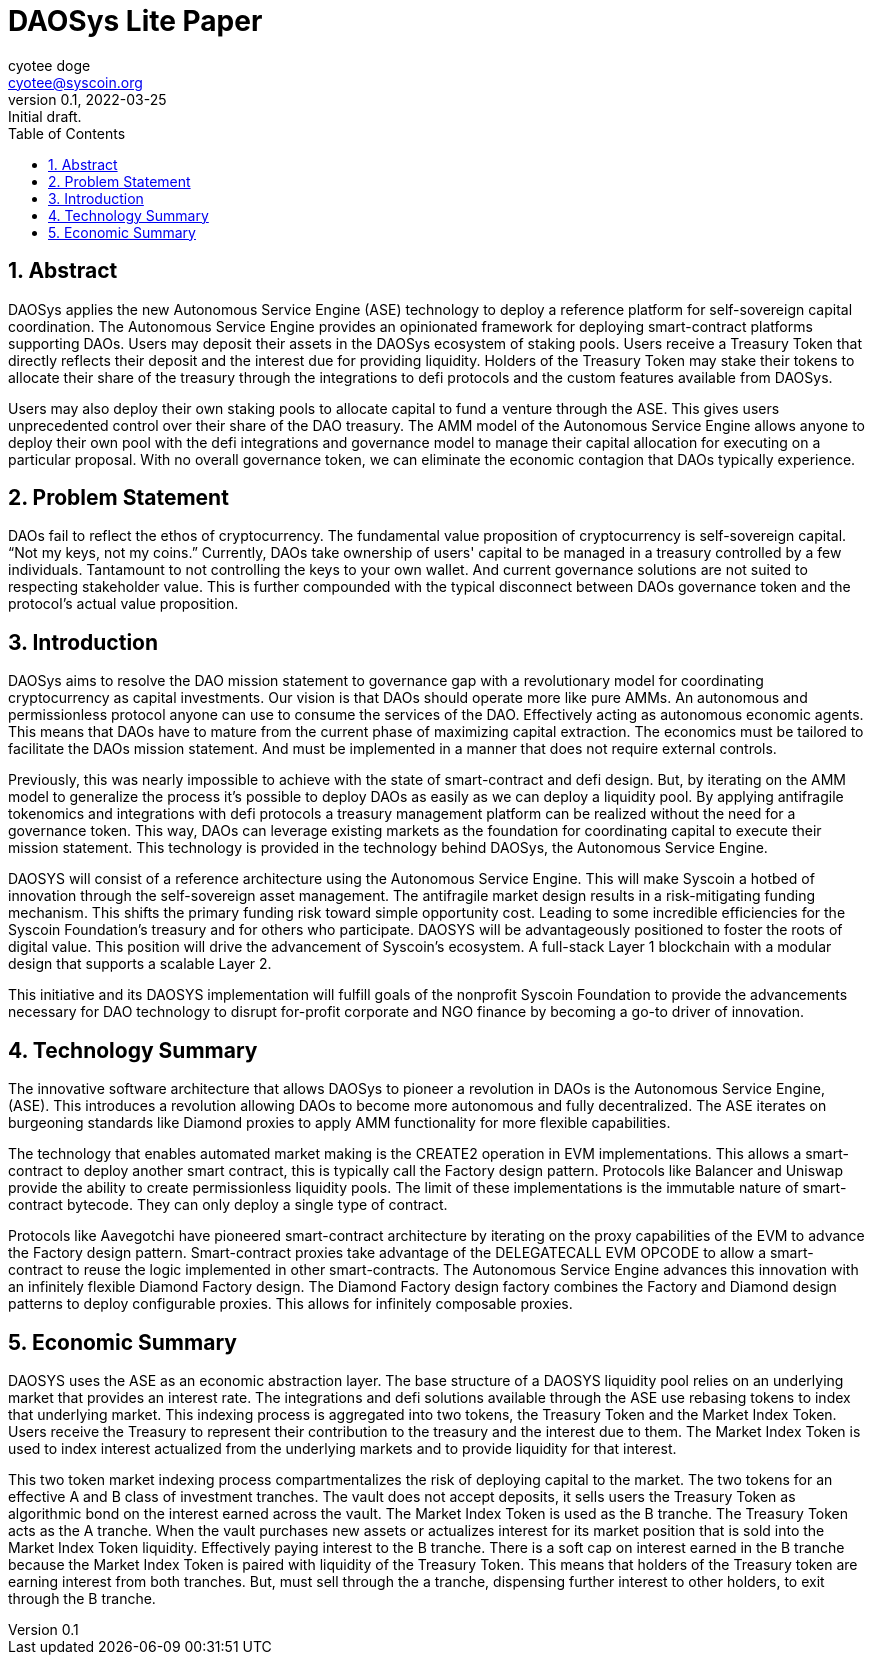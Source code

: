 = DAOSys Lite Paper
:author: cyotee doge
:email: cyotee@syscoin.org
:revdate: 2022-03-25
:revnumber: 0.1
:revremark: Initial draft.
:toc:
:toclevels: 6
:sectnums:
:data-uri:
:stem:

ifndef::compositing[]
:imagesdir: ../
endif::[]

ifndef::compositing[]
:compositing:
endif::[]

== Abstract

DAOSys applies the new Autonomous Service Engine (ASE) technology to deploy a reference platform for self-sovereign capital coordination.
The Autonomous Service Engine provides an opinionated framework for deploying smart-contract platforms supporting DAOs.
Users may deposit their assets in the DAOSys ecosystem of staking pools.
Users receive a Treasury Token that directly reflects their deposit and the interest due for providing liquidity.
Holders of the Treasury Token may stake their tokens to allocate their share of the treasury through the integrations to defi protocols and the custom features available from DAOSys.

Users may also deploy their own staking pools to allocate capital to fund a venture through the ASE.
This gives users unprecedented control over their share of the DAO treasury.
The AMM model of the Autonomous Service Engine allows anyone to deploy their own pool with the defi integrations and governance model to manage their capital allocation for executing on a particular proposal.
With no overall governance token, we can eliminate the economic contagion that DAOs typically experience.

== Problem Statement

DAOs fail to reflect the ethos of cryptocurrency.
The fundamental value proposition of cryptocurrency is self-sovereign capital.
“Not my keys, not my coins.”
Currently, DAOs take ownership of users' capital to be managed in a treasury controlled by a few individuals.
Tantamount to not controlling the keys to your own wallet.
And current governance solutions are not suited to respecting stakeholder value.
This is further compounded with the typical disconnect between DAOs governance token and the protocol's actual value proposition.


== Introduction

DAOSys aims to resolve the DAO mission statement to governance gap with a revolutionary model for coordinating cryptocurrency as capital investments.
Our vision is that DAOs should operate more like pure AMMs.
An autonomous and permissionless protocol anyone can use to consume the services of the DAO.
Effectively acting as autonomous economic agents.
This means that DAOs have to mature from the current phase of maximizing capital extraction.
The economics must be tailored to facilitate the DAOs mission statement.
And must be implemented in a manner that does not require external controls.

Previously, this was nearly impossible to achieve with the state of smart-contract and defi design.
But, by iterating on the AMM model to generalize the process it's possible to deploy DAOs as easily as we can deploy a liquidity pool.
By applying antifragile tokenomics and integrations with defi protocols a treasury management platform can be realized without the need for a governance token.
This way, DAOs can leverage existing markets as the foundation for coordinating capital to execute their mission statement.
This technology is provided in the technology behind DAOSys, the Autonomous Service Engine.


DAOSYS will consist of a reference architecture using the Autonomous Service Engine.
This will make Syscoin a hotbed of innovation through the self-sovereign asset management.
The antifragile market design results in a risk-mitigating funding mechanism.
This shifts the primary funding risk toward simple opportunity cost.
Leading to some incredible efficiencies for the Syscoin Foundation's treasury and for others who participate.
DAOSYS will be advantageously positioned to foster the roots of digital value.
This position will drive the advancement of Syscoin's ecosystem.
A full-stack Layer 1 blockchain with a modular design that supports a scalable Layer 2.

This initiative and its DAOSYS implementation will fulfill goals of the nonprofit Syscoin Foundation to provide the advancements necessary for DAO technology to disrupt for-profit corporate and NGO finance by becoming a go-to driver of innovation.

== Technology Summary

The innovative software architecture that allows DAOSys to pioneer a revolution in DAOs is the Autonomous Service Engine, (ASE).
This introduces a revolution allowing DAOs to become more autonomous and fully decentralized.
The ASE iterates on burgeoning standards like Diamond proxies to apply AMM functionality for more flexible capabilities.

The technology that enables automated market making is the CREATE2 operation in EVM implementations.
This allows a smart-contract to deploy another smart contract, this is typically call the Factory design pattern.
Protocols like Balancer and Uniswap provide the ability to create permissionless liquidity pools.
The limit of these implementations is the immutable nature of smart-contract bytecode.
They can only deploy a single type of contract.

Protocols like Aavegotchi have pioneered smart-contract architecture by iterating on the proxy capabilities of the EVM to advance the Factory design pattern.
Smart-contract proxies take advantage of the DELEGATECALL EVM OPCODE to allow a smart-contract to reuse the logic implemented in other smart-contracts.
The Autonomous Service Engine advances this innovation with an infinitely flexible Diamond Factory design.
The Diamond Factory design factory combines the Factory and Diamond design patterns to deploy configurable proxies.
This allows for infinitely composable proxies.

== Economic Summary

DAOSYS uses the ASE as an economic abstraction layer.
The base structure of a DAOSYS liquidity pool relies on an underlying market that provides an interest rate.
The integrations and defi solutions available through the ASE use rebasing tokens to index that underlying market.
This indexing process is aggregated into two tokens, the Treasury Token and the Market Index Token.
Users receive the Treasury to represent their contribution to the treasury and the interest due to them.
The Market Index Token is used to index interest actualized from the underlying markets and to provide liquidity for that interest.

This two token market indexing process compartmentalizes the risk of deploying capital to the market.
The two tokens for an effective A and B class of investment tranches.
The vault does not accept deposits, it sells users the Treasury Token as algorithmic bond on the interest earned across the vault.
The Market Index Token is used as the B tranche.
The Treasury Token acts as the A tranche.
When the vault purchases new assets or actualizes interest for its market position that is sold into the Market Index Token liquidity.
Effectively paying interest to the B tranche.
There is a soft cap on interest earned in the B tranche because the Market Index Token is paired with liquidity of the Treasury Token.
This means that holders of the Treasury token are earning interest from both tranches.
But, must sell through the a tranche, dispensing further interest to other holders, to exit through the B tranche.